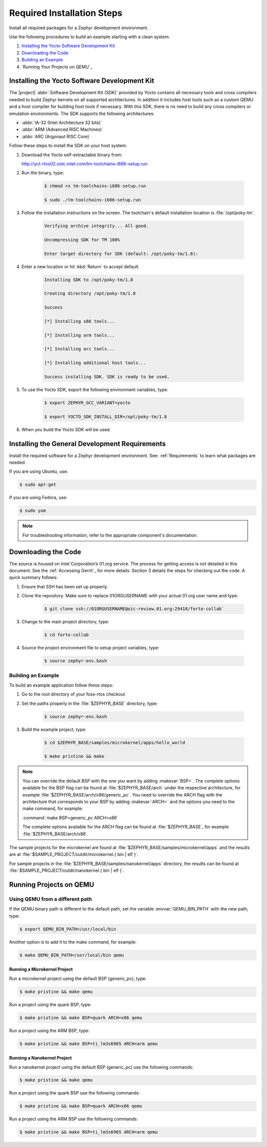 .. _RequiredSteps:

Required Installation Steps
###########################

Install all required packages for a Zephyr development
environment.

Use the following procedures to build an example starting
with a clean system.

#. `Installing the Yocto Software Development Kit`_

#. `Downloading the Code`_

#. `Building an Example`_

#. `Running Your Projects on QEMU`_

Installing the Yocto Software Development Kit
*********************************************

The |project| :abbr:`Software Development Kit (SDK)` provided by
Yocto contains all necessary tools and cross compilers needed to build
Zephyr kernels on all supported architectures. In addition it includes
host tools such as a custom QEMU and a host compiler for building host
tools if necessary. With this SDK, there is no need to build any cross
compilers or emulation environments. The SDK supports the following
architectures:

* :abbr:`IA-32 (Intel Architecture 32 bits)`

* :abbr:`ARM (Advanced RISC Machines)`

* :abbr:`ARC (Argonaut RISC Core)`

Follow these steps to install the SDK on your host system.

#. Download the Yocto self-extractable binary from:

   http://yct-rtos02.ostc.intel.com/tm-toolchains-i686-setup.run

#. Run the binary, type:

    .. code-block:: bash

       $ chmod +x tm-toolchains-i686-setup.run

       $ sudo ./tm-toolchains-i686-setup.run


#. Follow the installation instructions on the screen. The
   toolchain's default installation location is :file:`/opt/poky-tm`.

    .. code-block:: bash

       Verifying archive integrity... All good.

       Uncompressing SDK for TM 100%

       Enter target directory for SDK (default: /opt/poky-tm/1.8):

#. Enter a new location or hit :kbd:`Return` to accept default.

    .. code-block:: bash

       Installing SDK to /opt/poky-tm/1.8

       Creating directory /opt/poky-tm/1.8

       Success

       [*] Installing x86 tools...

       [*] Installing arm tools...

       [*] Installing arc tools...

       [*] Installing additional host tools...

       Success installing SDK. SDK is ready to be used.

#. To use the Yocto SDK, export the following environment variables,
   type:

    .. code-block:: bash

       $ export ZEPHYR_GCC_VARIANT=yocto

       $ export YOCTO_SDK_INSTALL_DIR=/opt/poky-tm/1.8

#. When you build the Yocto SDK will be used.


Installing the General Development Requirements
***********************************************

Install the required software for a Zephyr development environment. See:
:ref:`Requirements` to learn what packages are needed.

If you are using Ubuntu, use:

.. code-block:: bash

   $ sudo apt-get

If you are using Fedora, use:

.. code-block:: bash

   $ sudo yum

.. note:: For troubleshooting information, refer to the appropriate component's documentation.

Downloading the Code
********************

The source is housed on Intel Corporation’s 01.org service. The process for
getting access is not detailed in this document. See the
:ref:`Accessing Gerrit`_ for more details.  Section 3 details the steps for
checking out the code. A quick summary follows:

#. Ensure that SSH has been set up properly.

#. Clone the repository. Make sure to replace 01ORGUSERNAME with your
   actual 01.org user name and type:

    .. code-block:: bash

       $ git clone ssh://01ORGUSERNAME@oic-review.01.org:29418/forto-collab`

#. Change to the main project directory, type:

    .. code-block:: bash

       $ cd forto-collab

#. Source the project environment file to setup project variables, type:

    .. code-block:: bash

       $ source zephyr-env.bash

Building an Example
===================

To build an example application follow these steps:

#. Go to the root directory of your foss-rtos checkout

#. Set the paths properly in the :file:`$ZEPHYR_BASE` directory,
   type:

    .. code-block:: bash

       $ source zephyr-env.bash

#. Build the example project, type:

    .. code-block:: bash

       $ cd $ZEPHYR_BASE/samples/microkernel/apps/hello_world

       $ make pristine && make



.. note::

   You can override the default BSP with the one you want by adding
   :makevar:`BSP=`. The complete options available for the BSP flag
   can be found at :file:`$ZEPHYR_BASE/arch` under the respective
   architecture, for example :file:`$ZEPHYR_BASE/arch/x86/generic_pc`.
   You need to override the ARCH flag with the architecture that
   corresponds to your BSP by adding :makevar:`ARCH=` and the options
   you need to the make command, for example:

   :command:`make BSP=generic_pc ARCH=x86`

   The complete options available for the ARCH flag can be found at
   :file:`$ZEPHYR_BASE`, for example  :file:`$ZEPHYR_BASE/arch/x86`.

The sample projects for the microkernel are found
at :file:`$ZEPHYR_BASE/samples/microkernel/apps` and the results are at
:file:`$SAMPLE_PROJECT/outdir/microkernel.{ bin | elf }`.

For sample projects in the :file:`$ZEPHYR_BASE/samples/nanokernel/apps`
directory, the results can be found at
:file:`$SAMPLE_PROJECT/outdir/nanokernel.{ bin | elf }`.

Running Projects on QEMU
************************

Using QEMU from a different path
================================

If the QEMU binary path is different to the default path, set the
variable :envvar:`QEMU_BIN_PATH` with the new path, type:

.. code-block:: bash

   $ export QEMU_BIN_PATH=/usr/local/bin

Another option is to add it to the make command, for example:

.. code-block:: bash

   $ make QEMU_BIN_PATH=/usr/local/bin qemu

Running a Microkernel Project
-----------------------------

Run a microkernel project using the default BSP (generic_pc), type:

.. code-block:: bash

   $ make pristine && make qemu

Run a project using the quark BSP, type:

.. code-block:: bash

   $ make pristine && make BSP=quark ARCH=x86 qemu

Run a project using the ARM BSP, type:

.. code-block:: bash

   $ make pristine && make BSP=ti_lm3s6965 ARCH=arm qemu

Running a Nanokernel Project
----------------------------

Run a nanokernel project using the default BSP (generic_pc) use the
following commands:

.. code-block:: bash

   $ make pristine && make qemu

Run a project using the quark BSP use the following commands:

.. code-block:: bash

   $ make pristine && make BSP=quark ARCH=x86 qemu

Run a project using the ARM BSP use the following commands:

.. code-block:: bash

   $ make pristine && make BSP=ti_lm3s6965 ARCH=arm qemu
